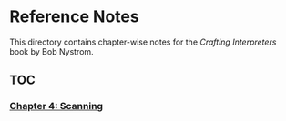 * Reference Notes

This directory contains chapter-wise notes for the /Crafting Interpreters/ book by Bob Nystrom.

** TOC

*** [[file:ch04.org][Chapter 4: Scanning]]

